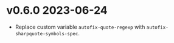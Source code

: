* v0.6.0    2023-06-24
- Replace custom variable ~autofix-quote-regexp~ with ~autofix-sharpquote-symbols-spec~.
